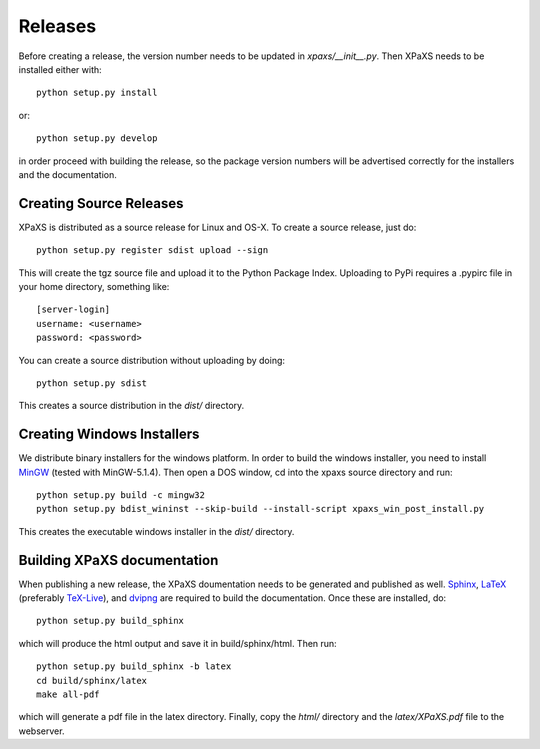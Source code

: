 ********
Releases
********

Before creating a release, the version number needs to be updated in
`xpaxs/__init__.py`. Then XPaXS needs to be installed either with::

  python setup.py install

or::

  python setup.py develop

in order proceed with building the release, so the package version numbers will
be advertised correctly for the installers and the documentation.


Creating Source Releases
========================

XPaXS is distributed as a source release for Linux and OS-X. To create a source
release, just do::

  python setup.py register sdist upload --sign

This will create the tgz source file and upload it to the Python Package Index. 
Uploading to PyPi requires a .pypirc file in your home directory, something 
like::

  [server-login]
  username: <username>
  password: <password>

You can create a source distribution without uploading by doing::

  python setup.py sdist

This creates a source distribution in the `dist/` directory.


Creating Windows Installers
===========================

We distribute binary installers for the windows platform. In order to build the
windows installer, you need to install MinGW_ (tested with MinGW-5.1.4). Then
open a DOS window, cd into the xpaxs source directory and run::

  python setup.py build -c mingw32
  python setup.py bdist_wininst --skip-build --install-script xpaxs_win_post_install.py

This creates the executable windows installer in the `dist/` directory.

.. _MinGW: http://www.mingw.org/


Building XPaXS documentation
============================

When publishing a new release, the XPaXS doumentation needs to be generated and
published as well. Sphinx_, LaTeX_ (preferably TeX-Live_), and dvipng_ are
required to build the documentation. Once these are installed, do::

  python setup.py build_sphinx

which will produce the html output and save it in build/sphinx/html. Then run::

  python setup.py build_sphinx -b latex
  cd build/sphinx/latex
  make all-pdf

which will generate a pdf file in the latex directory. Finally, copy the `html/` 
directory and the `latex/XPaXS.pdf` file to the webserver.

.. _Sphinx: http://sphinx.pocoo.org/
.. _LaTeX: http://www.latex-project.org/
.. _TeX-Live: http://www.tug.org/texlive/
.. _dvipng: http://savannah.nongnu.org/projects/dvipng/
